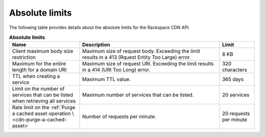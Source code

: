 .. _limits:

===============
Absolute limits
===============

The following table provides details about the absolute limits for the
Rackspace CDN API.

.. list-table:: **Absolute limits**
   :widths: 20 40 10
   :header-rows: 1

   * - Name
     - Description
     - Limit
   * - Client maximum body size restriction
     - Maximum size of request body. Exceeding the limit results in a 413
       (Rquest Entity Too Large) error.
     - 8 KB
   * - Maximum for the entire length for a domain URI
     - Maximum size of request URI. Exceeding the limit results in a 414
       (URI Too Long) error.
     - 320 characters
   * - TTL when creating a service
     - Maximum TTL value.
     - 365 days
   * - Limit on the number of services that can be listed when retrieving
       all services
     - Maximum number of services that can be listed.
     - 20 services
   * - Rate limit on the :ref:`Purge a cached asset operation \
       <cdn-purge-a-cached-asset>`
     - Number of requests per minute.
     - 20 requests per minute
